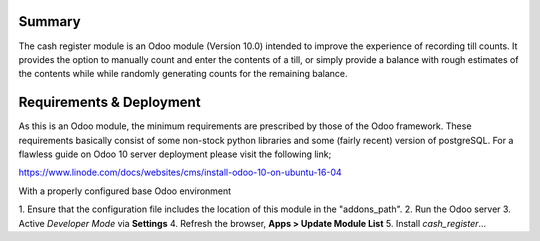 Summary
=======

The cash register module is an Odoo module (Version 10.0) intended to improve
the experience of recording till counts. It provides the option to manually
count and enter the contents of a till, or simply provide a balance with rough
estimates of the contents while while randomly generating counts for the
remaining balance.


Requirements & Deployment
=========================

As this is an Odoo module, the minimum requirements are prescribed by those of
the Odoo framework. These requirements basically consist of some non-stock
python libraries and some (fairly recent) version of postgreSQL. For a flawless
guide on Odoo 10 server deployment please visit the following link;

https://www.linode.com/docs/websites/cms/install-odoo-10-on-ubuntu-16-04

With a properly configured base Odoo environment

1. Ensure that the configuration file includes the location of this module in
the "addons_path".
2. Run the Odoo server
3. Active *Developer Mode* via **Settings**
4. Refresh the browser, **Apps > Update Module List**
5. Install *cash_register*...
